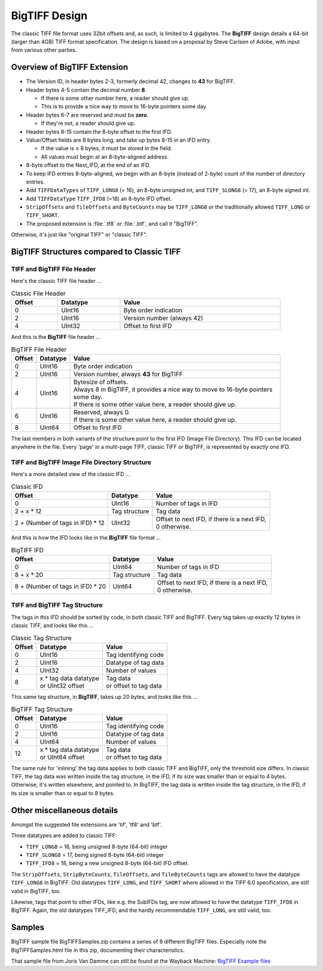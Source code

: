 BigTIFF Design
==============

The classic TIFF file format uses 32bit offsets and, as such, is limited to 4 gigabytes.
The **BigTIFF** design details a 64-bit (larger than 4GB) TIFF format specification.
The design is based on a proposal by Steve Carlsen of Adobe, with input
from various other parties.

Overview of BigTIFF Extension
-----------------------------

* The Version ID, in header bytes 2-3, formerly decimal 42, changes to **43** for BigTIFF.
* Header bytes 4-5 contain the decimal number **8**.

  * If there is some other number here, a reader should give up.
  * This is to provide a nice way to move to 16-byte pointers some day.

* Header bytes 6-7 are reserved and must be **zero**.

  * If they're not, a reader should give up.

* Header bytes 8-15 contain the 8-byte offset to the first IFD.
* Value/Offset fields are 8 bytes long, and take up bytes 8-15 in an IFD entry.

  * If the value is ≤ 8 bytes, it must be stored in the field.
  * All values must begin at an 8-byte-aligned address.

* 8-byte offset to the Next_IFD, at the end of an IFD.
* To keep IFD entries 8-byte-aligned, we begin with an 8-byte
  (instead of 2-byte) count of the number of directory entries.
* Add ``TIFFDataTypes`` of ``TIFF_LONG8`` (= 16), an 8-byte unsigned int,
  and ``TIFF_SLONG8`` (= 17), an 8-byte signed int.
* Add ``TIFFDataType`` ``TIFF_IFD8`` (=18) an 8-byte IFD offset.
* ``StripOffsets`` and ``TileOffsets`` and ``ByteCounts`` may be ``TIFF_LONG8``
  or the traditionally allowed ``TIFF_LONG`` or ``TIFF_SHORT``.

* The proposed extension is :file:`.tf8` or :file:`.btf`, and call it "BigTIFF".

Otherwise, it's just like "original TIFF" or "classic TIFF".

BigTIFF Structures compared to Classic TIFF
-------------------------------------------

TIFF and BigTIFF File Header
^^^^^^^^^^^^^^^^^^^^^^^^^^^^

Here's the classic TIFF file header ...

.. list-table:: Classic File Header
  :widths: auto
  :header-rows: 1
  :align: left
  :width: 90%

  * - Offset
    - Datatype
    - Value
  * - 0
    - UInt16
    - Byte order indication
  * - 2
    - UInt16
    - Version number (always 42)
  * - 4
    - UInt32
    - Offset to first IFD

And this is the **BigTIFF** file header ...

.. list-table:: BigTIFF File Header
  :widths: auto
  :header-rows: 1
  :align: left
  :width: 90%

  * - Offset
    - Datatype
    - Value
  * - 0
    - UInt16
    - Byte order indication
  * - 2
    - UInt16
    - Version number, always **43** for BigTIFF
  * - 4
    - UInt16
    - | Bytesize of offsets.
      | Always 8 in BigTIFF, it provides a nice way to move to 16-byte pointers some day.
      | If there is some other value here, a reader should give up.
  * - 6
    - UInt16
    - | Reserved, always 0.
      | If there is some other value here, a reader should give up.
  * - 8
    - UInt64
    - Offset to first IFD

The last members in both variants of the structure point to the first IFD
(Image File Directory).
This IFD can be located anywhere in the file. Every 'page' in a multi-page TIFF,
classic TIFF or BigTIFF, is represented by exactly one IFD.

TIFF and BigTIFF Image File Directory Structure
^^^^^^^^^^^^^^^^^^^^^^^^^^^^^^^^^^^^^^^^^^^^^^^

Here's a more detailed view of the classic IFD ...

.. list-table:: Classic IFD
  :widths: auto
  :header-rows: 1
  :align: left

  * - Offset
    - Datatype
    - Value
  * - 0
    - UInt16
    - Number of tags in IFD
  * - 2 + x * 12
    - Tag structure
    - Tag data
  * - 2 + (Number of tags in IFD) * 12
    - UInt32
    - | Offset to next IFD, if there is a next IFD,
      | 0 otherwise.

And this is how the IFD looks like in the **BigTIFF** file format ...

.. list-table:: BigTIFF IFD
  :widths: auto
  :header-rows: 1
  :align: left

  * - Offset
    - Datatype
    - Value
  * - 0
    - UInt64
    - Number of tags in IFD
  * - 8 + x * 20
    - Tag structure
    - Tag data
  * - 8 + (Number of tags in IFD) * 20
    - UInt64
    - | Offset to next IFD, if there is a next IFD,
      | 0 otherwise.

TIFF and BigTIFF Tag Structure
^^^^^^^^^^^^^^^^^^^^^^^^^^^^^^

The tags in this IFD should be sorted by code, in both classic TIFF and BigTIFF.
Every tag takes up exactly 12 bytes in classic TIFF, and looks like this ...

.. list-table:: Classic Tag Structure
  :widths: auto
  :header-rows: 1
  :align: left

  * - Offset
    - Datatype
    -	Value
  * - 0
    - UInt16
    - Tag identifying code
  * - 2
    - UInt16
    - Datatype of tag data
  * - 4
    - UInt32
    - Number of values
  * - 8
    - | x * tag data datatype
      | or UInt32 offset
    - | Tag data
      | or offset to tag data

This same tag structure, in **BigTIFF**, takes up 20 bytes, and looks like this ...

.. list-table:: BigTIFF Tag Structure
  :widths: auto
  :header-rows: 1
  :align: left

  * - Offset
    - Datatype
    - Value
  * - 0
    - UInt16
    - Tag identifying code
  * - 2
    - UInt16
    - Datatype of tag data
  * - 4
    - UInt64
    - Number of values
  * - 12
    - | x * tag data datatype
      | or UInt64 offset
    - | Tag data
      | or offset to tag data

The same rule for 'inlining' the tag data applies to both classic TIFF and BigTIFF,
only the threshold size differs.
In classic TIFF, the tag data was written inside the tag structure, in the IFD,
if its size was smaller than or equal to 4 bytes. Otherwise, it's written elsewhere,
and pointed to. 
In BigTIFF, the tag data is written inside the tag structure, in the IFD,
if its size is smaller than or equal to 8 bytes.

Other miscellaneous details
---------------------------

Amongst the suggested file extensions are 'tif', 'tf8' and 'btf'.

Three datatypes are added to classic TIFF:

- ``TIFF_LONG8`` = 16, being unsigned 8-byte (64-bit) integer
- ``TIFF_SLONG8`` = 17, being signed 8-byte (64-bit) integer
- ``TIFF_IFD8`` = 18, being a new unsigned 8-byte (64-bit) IFD offset.

The ``StripOffsets``, ``StripByteCounts``, ``TileOffsets``, and ``TileByteCounts`` tags are allowed
to have the datatype ``TIFF_LONG8`` in BigTIFF. Old datatypes ``TIFF_LONG``, and ``TIFF_SHORT``
where allowed in the TIFF 6.0 specification, are still valid in BigTIFF, too.

Likewise, tags that point to other IFDs, like e.g. the SubIFDs tag, are now allowed
to have the datatype ``TIFF_IFD8`` in BigTIFF. Again, the old datatypes TIFF_IFD,
and the hardly recommendable ``TIFF_LONG``, are still valid, too.

Samples
-------
BigTIFF sample file BigTIFFSamples.zip contains a series of 8 different BigTIFF files.
Especially note the BigTIFFSamples.html file in this zip, documenting their characteristics.

That sample file from Joris Van Damme can still be found at the Wayback Machine:
`BigTIFF Example files <https://web.archive.org/web/20240329145231/https://www.awaresystems.be/imaging/tiff/bigtiff/BigTIFFSamples.zip>`_

